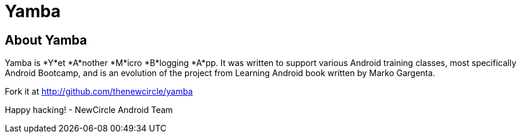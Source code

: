 [[Yamba]]
= Yamba =

== About Yamba ==

Yamba is *Y*et *A*nother *M*icro *B*logging *A*pp. It was written to support various Android training classes, most specifically Android Bootcamp, and is an evolution of the project from Learning Android book written by Marko Gargenta.

Fork it at http://github.com/thenewcircle/yamba

Happy hacking!
- NewCircle Android Team
